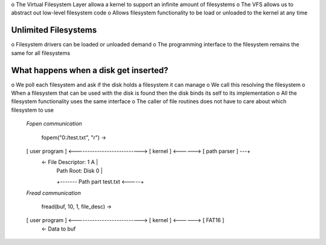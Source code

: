 o The Virtual Filesystem Layer allowa a kernel to support an infinite amount of filesystems
o The VFS allows us to abstract out low-level filesystem code
o Allows filesystem functionality to be load or unloaded to the kernel at any time

Unlimited Filesystems
''''''''''''''''''''''

o Filesystem drivers can be loaded or unloaded demand
o The programming interface to the filesystem remains the same for all filesystems

What happens when a disk get inserted?
''''''''''''''''''''''''''''''''''''''

o We poll each filesystem and ask if the disk holds a filesystem it can manage 
o We call this resolving the filesystem
o When a filesystem that can be used with the disk is found then the disk binds its self to its implementation
o All the filesystem functionality uses the same interface
o The caller of file routines does not have to care about which filesystem to use

   *Fopen communication*
   
                     fopem("0:/test.txt", "r") ->
   [ user program ] <---------------------------> [ kernel ] <------> [ path parser ] ---+ 
                     <- File Descriptor: 1             A                                 |
                                                       |        Path Root: Disk 0        |
                                                       +------- Path part test.txt <-----+
   *Fread communication*
   
                  fread(buf, 10, 1, file_desc) ->
   [ user program ] <---------------------------> [ kernel ] <------> [ FAT16 ] 
                     <- Data to buf                                                     
                                                      
                                                   
